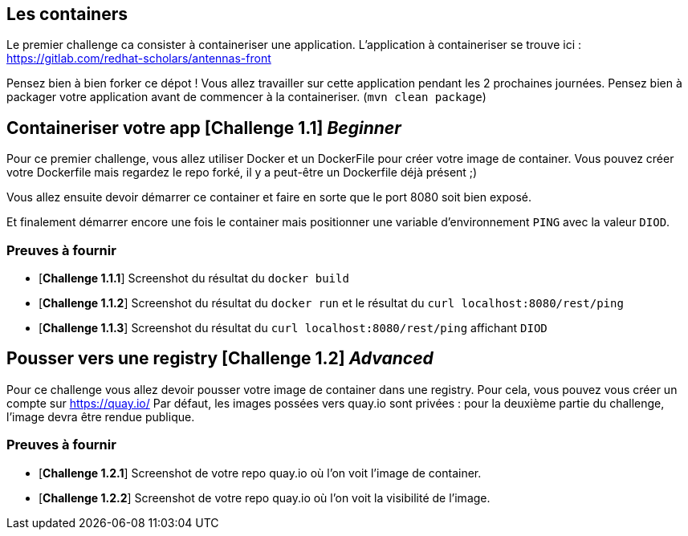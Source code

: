 == Les containers

Le premier challenge ca consister à containeriser une application.
L'application à containeriser se trouve ici : https://gitlab.com/redhat-scholars/antennas-front

Pensez bien à bien forker ce dépot ! Vous allez travailler sur cette application pendant les 2 prochaines journées.
Pensez bien à packager votre application avant de commencer à la containeriser. (`mvn clean package`)


[#exercice1]
== Containeriser votre app [*Challenge 1.1*] __Beginner__

Pour ce premier challenge, vous allez utiliser Docker et un DockerFile pour créer votre image de container.
Vous pouvez créer votre Dockerfile mais regardez le repo forké, il y a peut-être un Dockerfile déjà présent ;)

Vous allez ensuite devoir démarrer ce container et faire en sorte que le port 8080 soit bien exposé.

Et finalement démarrer encore une fois le container mais positionner une variable d'environnement `PING` avec la valeur `DIOD`.


=== Preuves à fournir 

* [*Challenge 1.1.1*] Screenshot du résultat du `docker build`
* [*Challenge 1.1.2*] Screenshot du résultat du `docker run` et le résultat du `curl localhost:8080/rest/ping`
* [*Challenge 1.1.3*] Screenshot du résultat du `curl localhost:8080/rest/ping` affichant `DIOD`


[#exercice2]
== Pousser vers une registry [*Challenge 1.2*] __Advanced__

Pour ce challenge vous allez devoir pousser votre image de container dans une registry. Pour cela, vous pouvez vous créer un compte sur https://quay.io/
Par défaut, les images possées vers quay.io sont privées : pour la deuxième partie du challenge, l'image devra être rendue publique.

=== Preuves à fournir 

* [*Challenge 1.2.1*] Screenshot de votre repo quay.io où l'on voit l'image de container.
* [*Challenge 1.2.2*] Screenshot de votre repo quay.io où l'on voit la visibilité de l'image.




